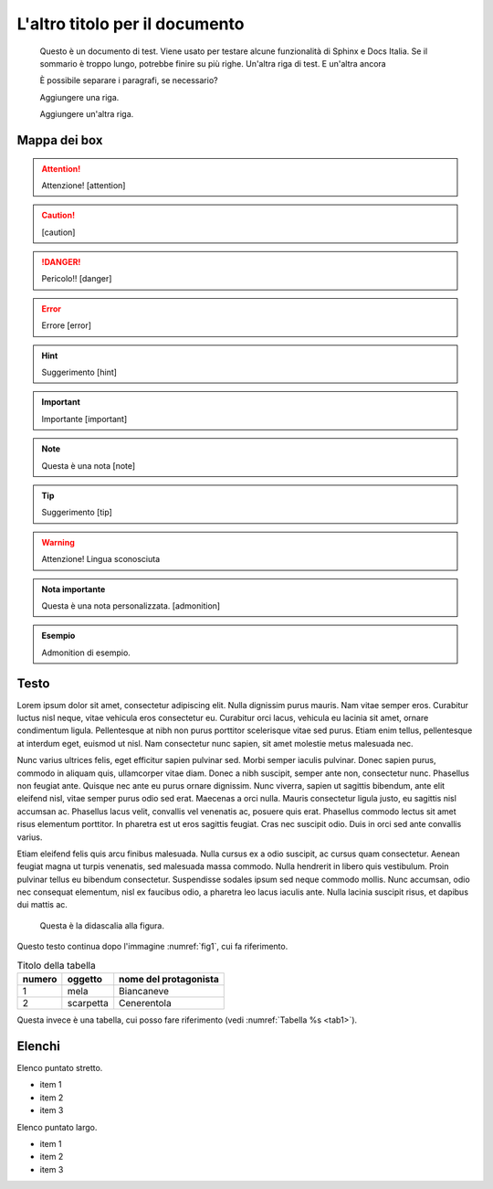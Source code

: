L'altro titolo per il documento
===============================

.. highlights:: 
        
   Questo è un documento di test. Viene usato per testare alcune funzionalità di Sphinx e Docs Italia.
   Se il sommario è troppo lungo, potrebbe finire su più righe. 
   Un'altra riga di test. E un'altra ancora

   È possibile separare i paragrafi, se necessario?

   Aggiungere una riga.
   
   Aggiungere un'altra riga.

Mappa dei box
-------------

.. attention::
        Attenzione! [attention]

.. caution:: 
        [caution]

.. danger::
        Pericolo!! [danger]

.. error::
        Errore [error]

.. hint::
        Suggerimento [hint]

.. important::
        Importante [important]

.. note:: 
        Questa è una nota [note]

.. tip::
        Suggerimento [tip]

.. warning:: 
        Attenzione! Lingua sconosciuta

.. admonition:: Nota importante

   Questa è una nota personalizzata. [admonition]

.. admonition:: Esempio

   Admonition di esempio.



Testo
-----

Lorem ipsum dolor sit amet, consectetur adipiscing elit. Nulla dignissim
purus mauris. Nam vitae semper eros. Curabitur luctus nisl neque, vitae
vehicula eros consectetur eu. Curabitur orci lacus, vehicula eu lacinia
sit amet, ornare condimentum ligula. Pellentesque at nibh non purus
porttitor scelerisque vitae sed purus. Etiam enim tellus, pellentesque
at interdum eget, euismod ut nisl. Nam consectetur nunc sapien, sit amet
molestie metus malesuada nec.

Nunc varius ultrices felis, eget efficitur sapien pulvinar sed. Morbi
semper iaculis pulvinar. Donec sapien purus, commodo in aliquam quis,
ullamcorper vitae diam. Donec a nibh suscipit, semper ante non,
consectetur nunc. Phasellus non feugiat ante. Quisque nec ante eu purus
ornare dignissim. Nunc viverra, sapien ut sagittis bibendum, ante elit
eleifend nisl, vitae semper purus odio sed erat. Maecenas a orci nulla.
Mauris consectetur ligula justo, eu sagittis nisl accumsan ac. Phasellus
lacus velit, convallis vel venenatis ac, posuere quis erat. Phasellus
commodo lectus sit amet risus elementum porttitor. In pharetra est ut
eros sagittis feugiat. Cras nec suscipit odio. Duis in orci sed ante
convallis varius.

Etiam eleifend felis quis arcu finibus malesuada. Nulla cursus ex a odio
suscipit, ac cursus quam consectetur. Aenean feugiat magna ut turpis
venenatis, sed malesuada massa commodo. Nulla hendrerit in libero quis
vestibulum. Proin pulvinar tellus eu bibendum consectetur. Suspendisse
sodales ipsum sed neque commodo mollis. Nunc accumsan, odio nec
consequat elementum, nisl ex faucibus odio, a pharetra leo lacus iaculis
ante. Nulla lacinia suscipit risus, et dapibus dui mattis ac.


.. _fig1:
.. figure:: _img/logo.png
   :scale: 50

   Questa è la didascalia alla figura.



|Libri antichi con copertina rigida su uno scaffale.|

Questo testo continua dopo l'immagine :numref:`fig1`, cui fa riferimento.

.. _tab1:

.. table:: Titolo della tabella
   
   +--------+-----------+-----------------------+
   | numero | oggetto   | nome del protagonista |
   +========+===========+=======================+
   | 1      | mela      | Biancaneve            |
   +--------+-----------+-----------------------+
   | 2      | scarpetta | Cenerentola           |
   +--------+-----------+-----------------------+


Questa invece è una tabella, cui posso fare riferimento (vedi :numref:`Tabella %s <tab1>`).


.. tabularcolumns:: |p{1cm}|p{7cm}|

.. csv-table:: Lorem Ipsum
   :file: lorem-tab.csv 
   :header-rows: 1 
   :class: longtable
   :widths: 1 1


.. |Libri antichi con copertina rigida su uno scaffale.| image:: _img/books.jpeg
   :width: 2.13056in
   :height: 1.22847in
   
Elenchi
-------

Elenco puntato stretto.

- item 1
- item 2
- item 3

Elenco puntato largo.

- item 1

- item 2

- item 3

